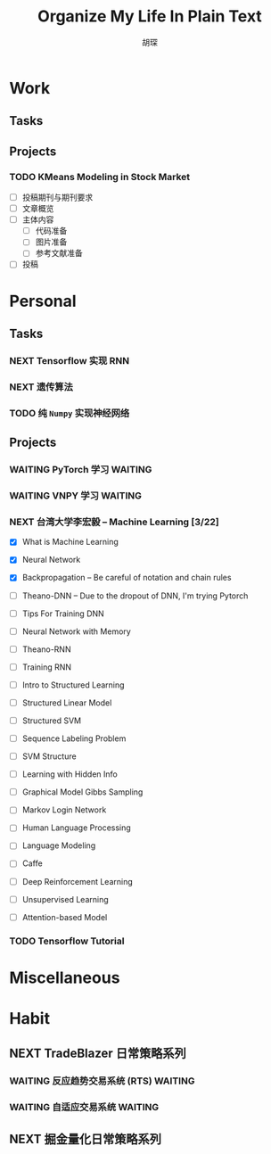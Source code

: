 #+TITLE: Organize My Life In Plain Text
#+AUTHOR: 胡琛

* Work 
  
** Tasks
    
** Projects
      
*** TODO KMeans Modeling in Stock Market
    
    - [ ] 投稿期刊与期刊要求
    - [ ] 文章概览
    - [ ] 主体内容
      - [ ] 代码准备
      - [ ] 图片准备
      - [ ] 参考文献准备
    - [ ] 投稿

* Personal
  
** Tasks 
     
*** NEXT Tensorflow 实现 RNN
    :LOGBOOK:
    CLOCK: [2017-11-20 周一 21:46]--[2017-11-20 周一 22:11] =>  0:25
    :END:
*** NEXT 遗传算法
    SCHEDULED: <2017-11-21 周二 14:45>
    :PROPERTIES:
    :Effort:   60
    :END:
    :LOGBOOK:
    CLOCK: [2017-11-21 周二 14:47]--[2017-11-21 周二 15:09] =>  0:22
    CLOCK: [2017-11-20 周一 13:55]--[2017-11-20 周一 14:20] =>  0:25
    CLOCK: [2017-11-20 周一 13:25]--[2017-11-20 周一 13:50] =>  0:25
    CLOCK: [2017-11-19 周日 11:27]--[2017-11-19 周日 11:52] =>  0:25
    CLOCK: [2017-11-19 周日 10:54]--[2017-11-19 周日 11:19] =>  0:25
    CLOCK: [2017-11-19 周日 10:22]--[2017-11-19 周日 10:47] =>  0:25
    :END:
    
*** TODO 纯 =Numpy= 实现神经网络
    
** Projects
   
*** WAITING PyTorch 学习                                            :WAITING:
    :LOGBOOK:
    CLOCK: [2017-11-07 周二 15:44]--[2017-11-07 周二 16:09] =>  0:25
    CLOCK: [2017-11-07 周二 15:14]--[2017-11-07 周二 15:39] =>  0:25
    CLOCK: [2017-11-07 周二 14:44]--[2017-11-07 周二 15:09] =>  0:25
    :END:
   
*** WAITING VNPY 学习                                               :WAITING:
*** NEXT 台湾大学李宏毅 -- Machine Learning [3/22]
    SCHEDULED: <2017-11-09 周四 14:30>
    :LOGBOOK:
    CLOCK: [2017-11-16 周四 10:35]--[2017-11-16 周四 11:00] =>  0:25
    CLOCK: [2017-11-13 周一 16:15]--[2017-11-13 周一 16:40] =>  0:25
    CLOCK: [2017-11-13 周一 15:46]--[2017-11-13 周一 16:12] =>  0:26
    CLOCK: [2017-11-13 周一 14:42]--[2017-11-13 周一 15:07] =>  0:25
    CLOCK: [2017-11-13 周一 14:11]--[2017-11-13 周一 14:36] =>  0:25
    CLOCK: [2017-11-13 周一 11:01]--[2017-11-13 周一 11:26] =>  0:25
    CLOCK: [2017-11-13 周一 10:29]--[2017-11-13 周一 10:54] =>  0:25
    CLOCK: [2017-11-09 周四 15:34]--[2017-11-09 周四 15:59] =>  0:25
    CLOCK: [2017-11-09 周四 14:55]--[2017-11-09 周四 15:20] =>  0:25
    CLOCK: [2017-11-09 周四 14:24]--[2017-11-09 周四 14:49] =>  0:25
    CLOCK: [2017-11-06 周一 08:39]--[2017-11-06 周一 09:04] =>  0:25
    CLOCK: [2017-11-03 周五 13:38]--[2017-11-03 周五 14:03] =>  0:25
    CLOCK: [2017-11-03 周五 13:06]--[2017-11-03 周五 13:31] =>  0:25
    CLOCK: [2017-11-02 周四 11:05]--[2017-11-02 周四 11:30] =>  0:25
    :END:
   
    - [X] What is Machine Learning
   
    - [X] Neural Network

    - [X] Backpropagation -- Be careful of notation and chain rules 

    - [ ] Theano-DNN -- Due to the dropout of DNN, I'm trying Pytorch

    - [ ] Tips For Training DNN

    - [ ] Neural Network with Memory

    - [ ] Theano-RNN

    - [ ] Training RNN

    - [ ] Intro to Structured Learning

    - [ ] Structured Linear Model

    - [ ] Structured SVM

    - [ ] Sequence Labeling Problem

    - [ ] SVM Structure

    - [ ] Learning with Hidden Info

    - [ ] Graphical Model Gibbs Sampling

    - [ ] Markov Login Network

    - [ ] Human Language Processing

    - [ ] Language Modeling

    - [ ] Caffe

    - [ ] Deep Reinforcement Learning

    - [ ] Unsupervised Learning

    - [ ] Attention-based Model
*** TODO Tensorflow Tutorial
    
* Miscellaneous
* Habit

** NEXT TradeBlazer 日常策略系列
   SCHEDULED: <2017-11-11 周六 09:30>
   :LOGBOOK:
   CLOCK: [2017-11-11 周六 09:57]--[2017-11-11 周六 10:22] =>  0:25
   CLOCK: [2017-11-11 周六 09:21]--[2017-11-11 周六 09:46] =>  0:25
   CLOCK: [2017-11-09 周四 10:35]--[2017-11-09 周四 10:50] =>  0:15
   CLOCK: [2017-11-09 周四 10:00]--[2017-11-09 周四 10:25] =>  0:25
   CLOCK: [2017-11-09 周四 09:25]--[2017-11-09 周四 09:50] =>  0:25
   CLOCK: [2017-11-07 周二 10:24]--[2017-11-07 周二 10:49] =>  0:25
   CLOCK: [2017-11-07 周二 09:32]--[2017-11-07 周二 09:57] =>  0:25
   CLOCK: [2017-11-07 周二 09:01]--[2017-11-07 周二 09:26] =>  0:25
   CLOCK: [2017-11-05 周日 10:07]--[2017-11-05 周日 10:32] =>  0:25
   CLOCK: [2017-11-04 周六 13:25]--[2017-11-04 周六 13:38] =>  0:13
   CLOCK: [2017-11-04 周六 12:49]--[2017-11-04 周六 13:14] =>  0:25
   CLOCK: [2017-11-04 周六 12:02]--[2017-11-04 周六 12:27] =>  0:25
   CLOCK: [2017-11-01 周三 20:03]--[2017-11-01 周三 20:17] =>  0:14
   CLOCK: [2017-11-01 周三 19:33]--[2017-11-01 周三 19:58] =>  0:25
   :END:
   
*** WAITING 反应趋势交易系统 (RTS)                                  :WAITING:
    
*** WAITING 自适应交易系统                                          :WAITING:

** NEXT 掘金量化日常策略系列
